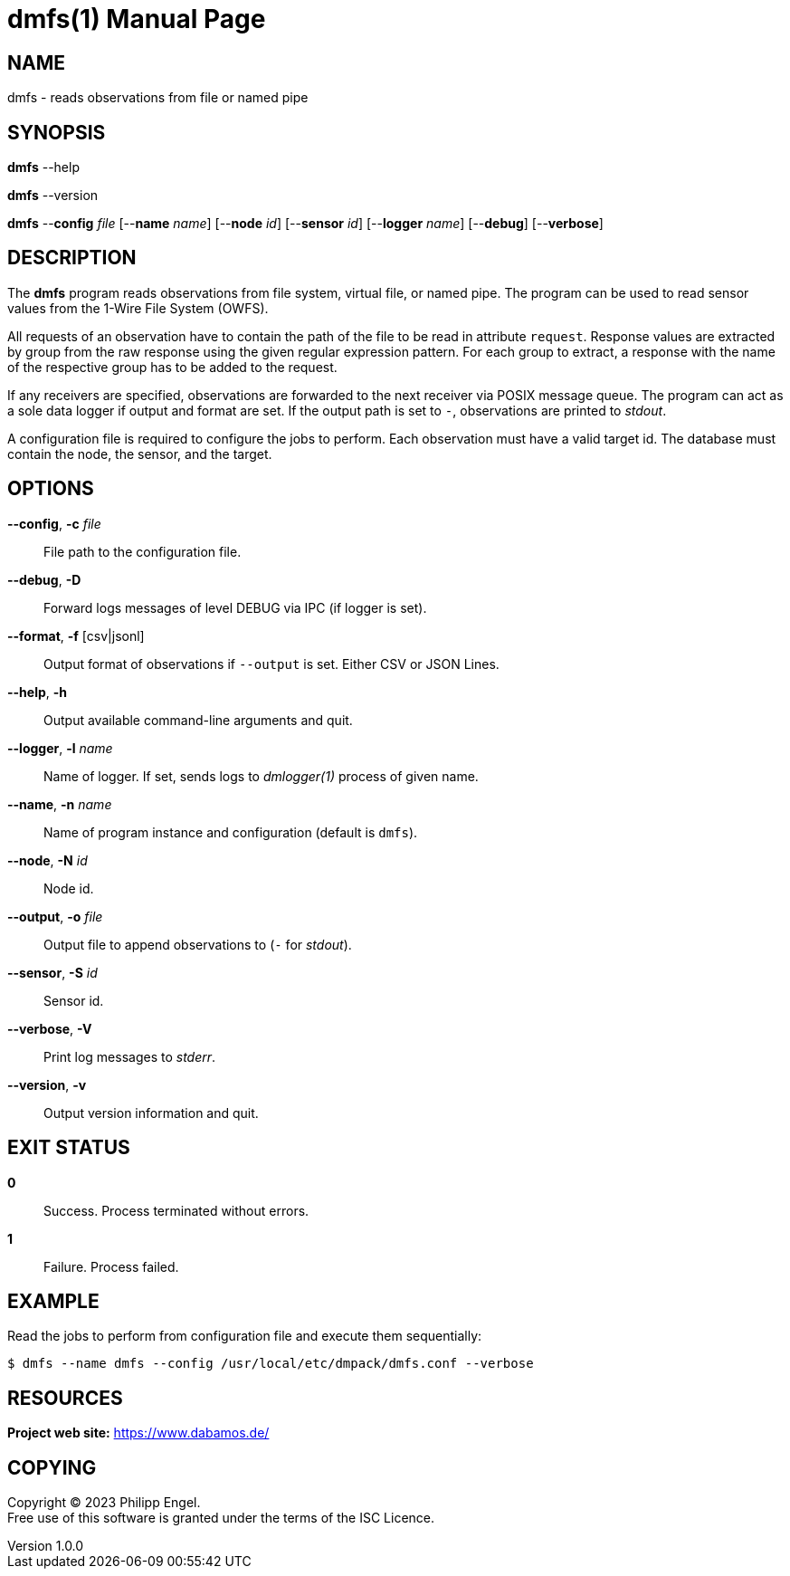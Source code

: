 = dmfs(1)
Philipp Engel
v1.0.0
:doctype: manpage
:manmanual: User Commands
:mansource: DMFS

== NAME

dmfs - reads observations from file or named pipe

== SYNOPSIS

*dmfs* --help

*dmfs* --version

*dmfs* --*config* _file_ [--*name* _name_] [--*node* _id_] [--*sensor* _id_]
[--*logger* _name_] [--*debug*] [--*verbose*]

== DESCRIPTION

The *dmfs* program reads observations from file system, virtual file, or named
pipe. The program can be used to read sensor values from the 1-Wire File
System (OWFS).

All requests of an observation have to contain the path of the file to be read
in attribute `request`. Response values are extracted by group from the raw
response using the given regular expression pattern. For each group to extract,
a response with the name of the respective group has to be added to the
request.

If any receivers are specified, observations are forwarded to the next receiver
via POSIX message queue. The program can act as a sole data logger if output and
format are set. If the output path is set to `-`, observations are printed to
_stdout_.

A configuration file is required to configure the jobs to perform. Each
observation must have a valid target id. The database must contain the node,
the sensor, and the target.

== OPTIONS

*--config*, *-c* _file_::
  File path to the configuration file.

*--debug*, *-D*::
  Forward logs messages of level DEBUG via IPC (if logger is set).

*--format*, *-f* [csv|jsonl]::
  Output format of observations if `--output` is set. Either CSV or JSON Lines.

*--help*, *-h*::
  Output available command-line arguments and quit.

*--logger*, *-l* _name_::
  Name of logger. If set, sends logs to _dmlogger(1)_ process of given name.

*--name*, *-n* _name_::
  Name of program instance and configuration (default is `dmfs`).

*--node*, *-N* _id_::
  Node id.

*--output*, *-o* _file_::
  Output file to append observations to (`-` for _stdout_).

*--sensor*, *-S* _id_::
  Sensor id.

*--verbose*, *-V*::
  Print log messages to _stderr_.

*--version*, *-v*::
  Output version information and quit.

== EXIT STATUS

*0*::
  Success.
  Process terminated without errors.

*1*::
  Failure.
  Process failed.

== EXAMPLE

Read the jobs to perform from configuration file and execute them sequentially:

....
$ dmfs --name dmfs --config /usr/local/etc/dmpack/dmfs.conf --verbose
....

== RESOURCES

*Project web site:* https://www.dabamos.de/

== COPYING

Copyright (C) 2023 {author}. +
Free use of this software is granted under the terms of the ISC Licence.
